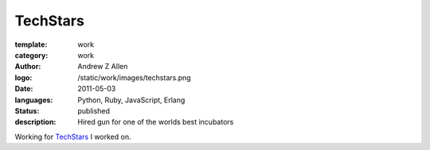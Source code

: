 TechStars
###########

:template: work
:category: work
:author: Andrew Z Allen
:logo: /static/work/images/techstars.png
:date: 2011-05-03
:languages: Python, Ruby, JavaScript, Erlang
:status: published
:description: Hired gun for one of the worlds best incubators

Working for `TechStars <http://techstars.com>`_ I worked on.